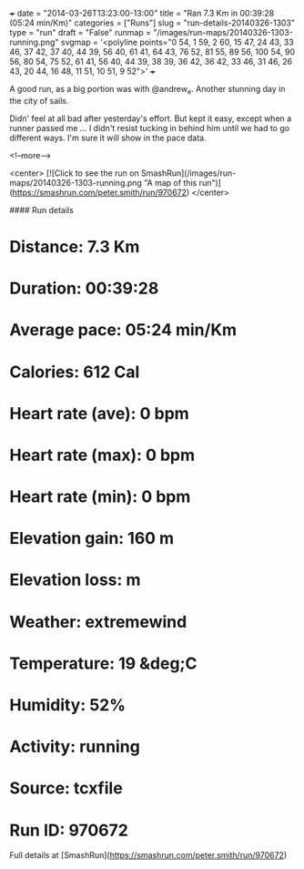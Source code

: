 +++
date = "2014-03-26T13:23:00-13:00"
title = "Ran 7.3 Km in 00:39:28 (05:24 min/Km)"
categories = ["Runs"]
slug = "run-details-20140326-1303"
type = "run"
draft = "False"
runmap = "/images/run-maps/20140326-1303-running.png"
svgmap = '<polyline points="0 54, 1 59, 2 60, 15 47, 24 43, 33 46, 37 42, 37 40, 44 39, 56 40, 61 41, 64 43, 76 52, 81 55, 89 56, 100 54, 90 56, 80 54, 75 52, 61 41, 56 40, 44 39, 38 39, 36 42, 36 42, 33 46, 31 46, 26 43, 20 44, 16 48, 11 51, 10 51, 9 52">'
+++

A good run, as a big portion was with @andrew_e. Another stunning day in the city of sails. 

Didn' feel at all bad after yesterday's effort. But kept it easy, except when a runner passed me ... I didn't resist tucking in behind him until we had to go different ways. I'm sure it will show in the pace data. 



<!--more-->

<center>
[![Click to see the run on SmashRun](/images/run-maps/20140326-1303-running.png "A map of this run")](https://smashrun.com/peter.smith/run/970672)
</center>

#### Run details

* Distance: 7.3 Km
* Duration: 00:39:28
* Average pace: 05:24 min/Km
* Calories: 612 Cal
* Heart rate (ave): 0 bpm
* Heart rate (max): 0 bpm
* Heart rate (min): 0 bpm
* Elevation gain: 160 m
* Elevation loss:  m
* Weather: extremewind
* Temperature: 19 &deg;C
* Humidity: 52%
* Activity: running
* Source: tcxfile
* Run ID: 970672

Full details at [SmashRun](https://smashrun.com/peter.smith/run/970672)